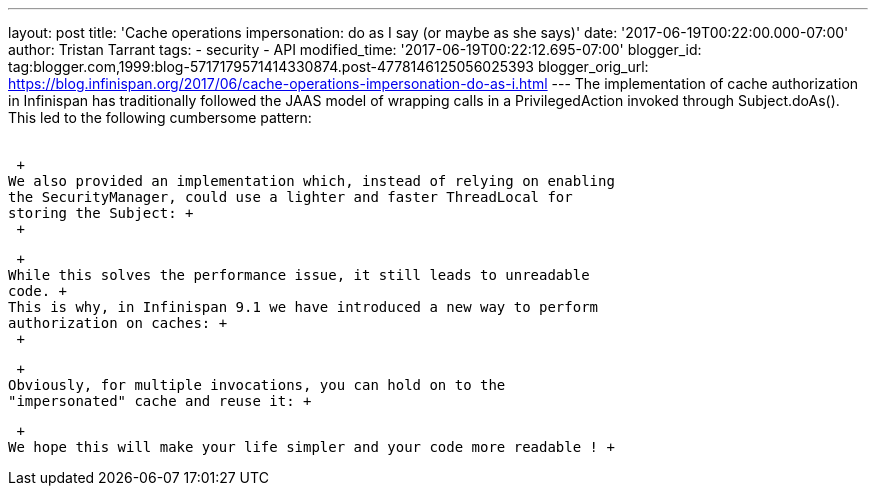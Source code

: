 ---
layout: post
title: 'Cache operations impersonation: do as I say (or maybe as she says)'
date: '2017-06-19T00:22:00.000-07:00'
author: Tristan Tarrant
tags:
- security
- API
modified_time: '2017-06-19T00:22:12.695-07:00'
blogger_id: tag:blogger.com,1999:blog-5717179571414330874.post-4778146125056025393
blogger_orig_url: https://blog.infinispan.org/2017/06/cache-operations-impersonation-do-as-i.html
---
The implementation of cache authorization in Infinispan has
traditionally followed the JAAS model of wrapping calls in a
PrivilegedAction invoked through Subject.doAs(). This led to the
following cumbersome pattern: +
 +

 +
We also provided an implementation which, instead of relying on enabling
the SecurityManager, could use a lighter and faster ThreadLocal for
storing the Subject: +
 +

 +
While this solves the performance issue, it still leads to unreadable
code. +
This is why, in Infinispan 9.1 we have introduced a new way to perform
authorization on caches: +
 +

 +
Obviously, for multiple invocations, you can hold on to the
"impersonated" cache and reuse it: +

 +
We hope this will make your life simpler and your code more readable ! +
